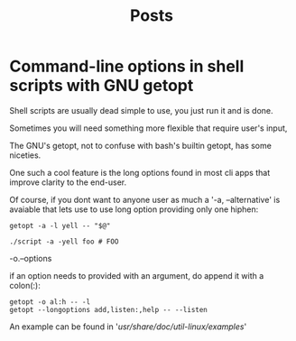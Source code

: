 #+title: Posts

* Command-line options in shell scripts with GNU getopt
Shell scripts are usually dead simple to use, you just run it and is done.

Sometimes you will need something more flexible that require user's input,

The GNU's getopt, not to confuse with bash's builtin getopt, has some niceties.

One such a cool feature is the long options found in most cli apps that improve clarity to the end-user.

Of course, if you dont want to anyone user as much a '-a, --alternative' is avaiable that lets use to use long option providing only one hiphen:

#+begin_src shell
getopt -a -l yell -- "$@"

./script -a -yell foo # FOO
#+end_src

-o.--options

if an option needs to provided with an argument, do append it with a colon(:):

#+begin_src shell
getopt -o al:h -- -l
getopt --longoptions add,listen:,help -- --listen
#+end_src

An example can be found in '/usr/share/doc/util-linux/examples/'
